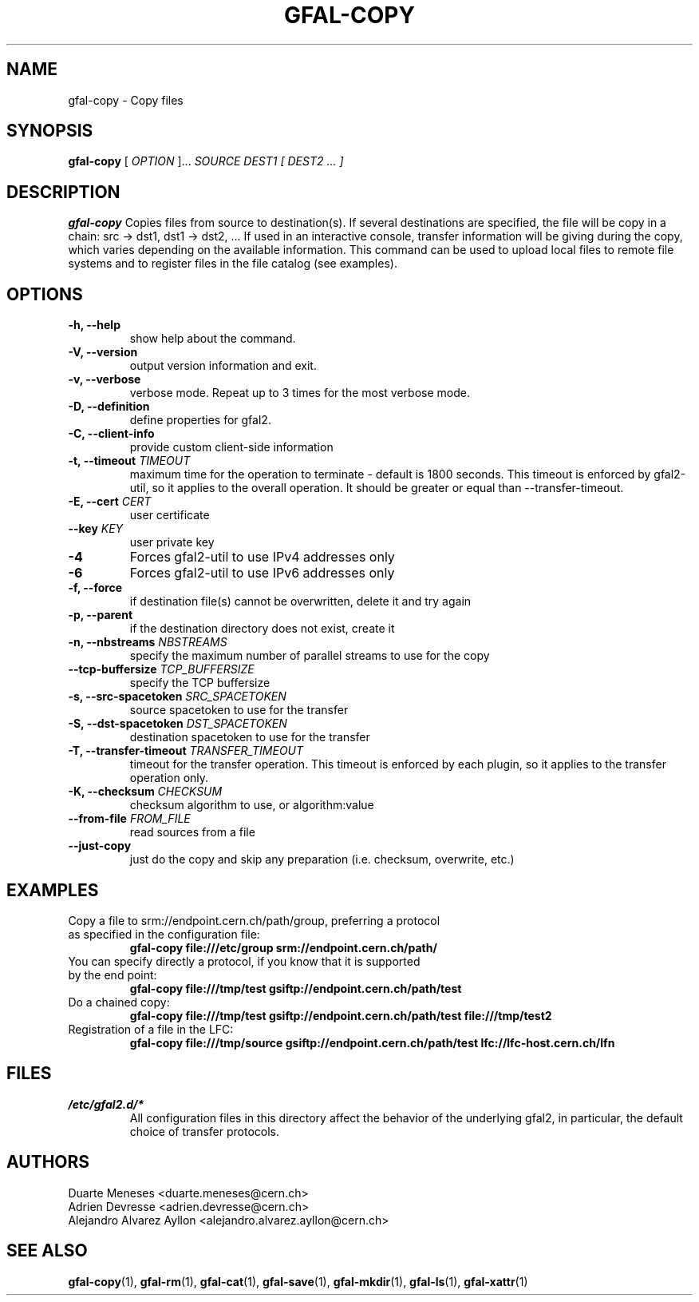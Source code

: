.\" Manpage for gfal-copy
.\"
.TH GFAL-COPY 1 "January 2014" "v1.0.0"
.SH NAME
gfal-copy \- Copy files
.SH SYNOPSIS
.B gfal-copy
[
.I OPTION
]...
.I SOURCE
.I DEST1 [ DEST2 ... ]

.SH DESCRIPTION
.B gfal-copy
Copies files from source to destination(s). If several destinations are specified, the file will be copy in a chain: src -> dst1, dst1 -> dst2, ... If used in an interactive console, transfer information will be giving during the copy, which varies depending on the available information. This command can be used to upload local files to remote file systems and to register files in the file catalog (see examples).

.SH OPTIONS
.TP
.B "-h, --help"
show help about the command.
.TP
.B "-V, --version"
output version information and exit.
.TP
.B "-v, --verbose"
verbose mode. Repeat up to 3 times for the most verbose mode.
.TP
.BI "-D, --definition"
define properties for gfal2.
.TP
.BI "-C, --client-info"
provide custom client-side information
.TP
.BI "-t, --timeout " TIMEOUT
maximum time for the operation to terminate - default is 1800 seconds. This timeout is enforced by gfal2-util, so it
applies to the overall operation. It should be greater or equal than --transfer-timeout.
.TP
.BI "-E, --cert " CERT
user certificate
.TP
.BI "--key " KEY
user private key
.TP
.B "-4"
Forces gfal2-util to use IPv4 addresses only
.TP
.B "-6"
Forces gfal2-util to use IPv6 addresses only
.TP
.B "-f, --force"
if destination file(s) cannot be overwritten, delete it and try again
.TP
.B "-p, --parent"
if the destination directory does not exist, create it
.TP
.BI "-n, --nbstreams " NBSTREAMS
specify the maximum number of parallel streams to use for the copy
.TP
.BI "--tcp-buffersize " TCP_BUFFERSIZE
specify the TCP buffersize
.TP
.BI "-s, --src-spacetoken " SRC_SPACETOKEN
source spacetoken to use for the transfer
.TP
.BI "-S, --dst-spacetoken " DST_SPACETOKEN
destination spacetoken to use for the transfer
.TP
.BI "-T, --transfer-timeout " TRANSFER_TIMEOUT
timeout for the transfer operation. This timeout is enforced by each plugin, so it applies to the transfer operation
only.
.TP
.BI "-K, --checksum " CHECKSUM
checksum algorithm to use, or algorithm:value
.TP
.BI "--from-file " FROM_FILE
read sources from a file
.TP
.B "--just-copy"
just do the copy and skip any preparation (i.e. checksum, overwrite, etc.)


.SH EXAMPLES
.TP
Copy a file to srm://endpoint.cern.ch/path/group, preferring a protocol as specified in the configuration file:
.B gfal-copy file:///etc/group srm://endpoint.cern.ch/path/
.PP
.TP
You can specify directly a protocol, if you know that it is supported by the end point:
.B gfal-copy file:///tmp/test gsiftp://endpoint.cern.ch/path/test
.PP
.TP
.TP
Do a chained copy:
.B gfal-copy file:///tmp/test gsiftp://endpoint.cern.ch/path/test file:///tmp/test2
.PP
.TP
Registration of a file in the LFC:
.B gfal-copy file:///tmp/source gsiftp://endpoint.cern.ch/path/test lfc://lfc-host.cern.ch/lfn

.SH FILES
.I /etc/gfal2.d/*
.RS
All configuration files in this directory affect the behavior of the underlying gfal2, in particular, the default choice of transfer protocols.

.SH AUTHORS
Duarte Meneses <duarte.meneses@cern.ch>
.br
Adrien Devresse <adrien.devresse@cern.ch>
.br
Alejandro Alvarez Ayllon <alejandro.alvarez.ayllon@cern.ch>

.SH "SEE ALSO"
.BR gfal-copy (1),
.BR gfal-rm (1),
.BR gfal-cat (1),
.BR gfal-save (1),
.BR gfal-mkdir (1),
.BR gfal-ls (1),
.BR gfal-xattr (1)
